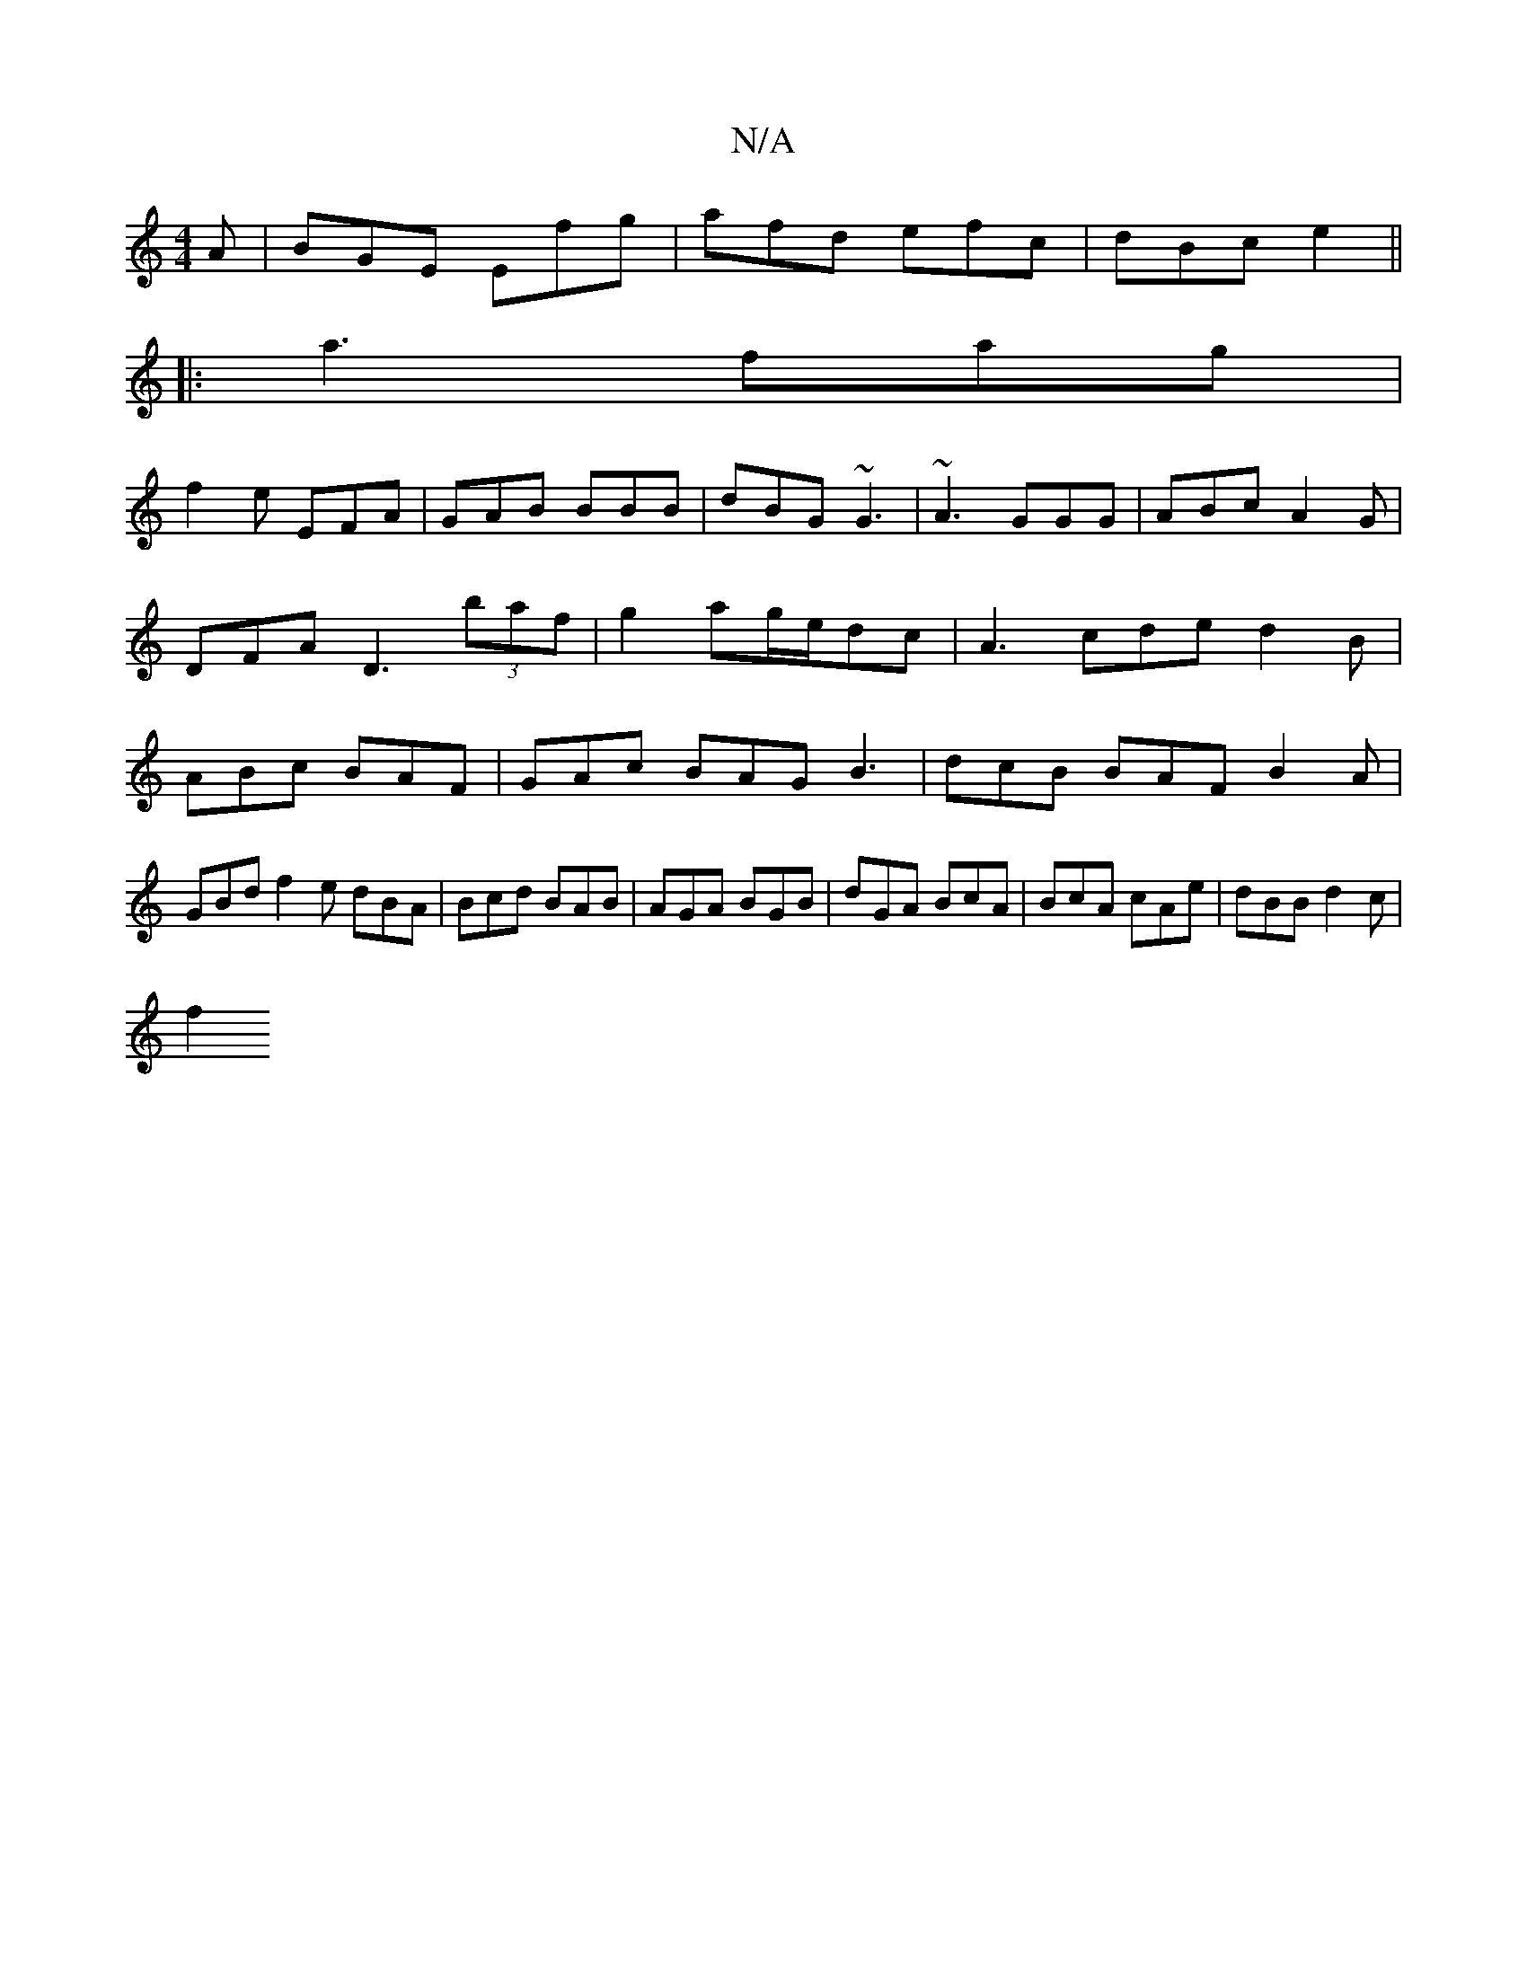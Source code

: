 X:1
T:N/A
M:4/4
R:N/A
K:Cmajor
A|BGE Efg|afd efc|dBc e2 ||
|:a3 fag|
f2e EFA|GAB BBB|dBG ~G3|~A3 GGG|ABc A2G|DFA D3 (3baf|g2ag/e/dc|A3 cde d2B|ABc BAF|GAc BAG B3| dcB BAF B2A|GBd f2e dBA|Bcd BAB|AGA BGB|dGA BcA|BcA cAe|dBB d2c|
f2 